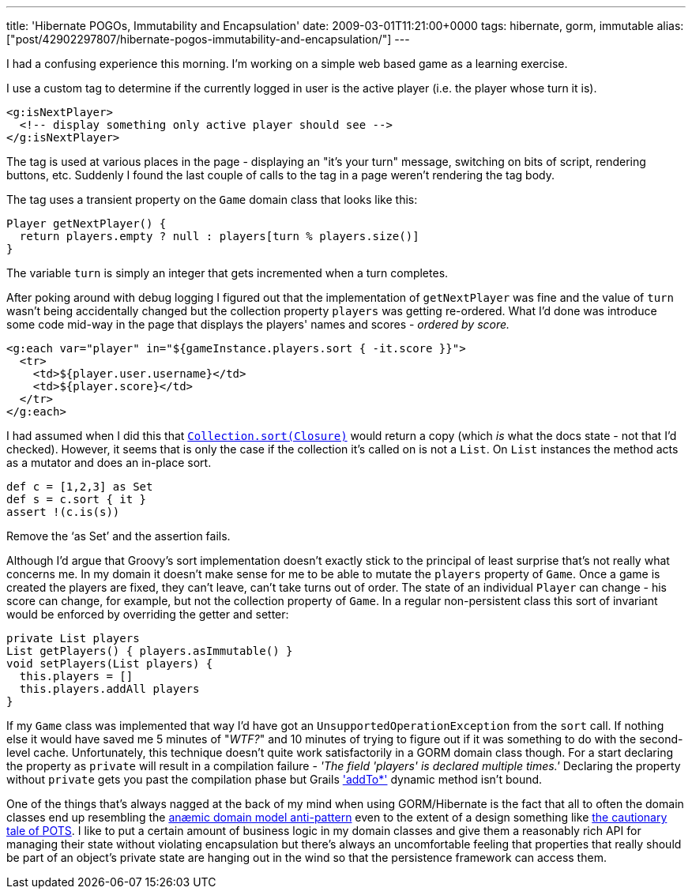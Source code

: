 ---
title: 'Hibernate POGOs, Immutability and Encapsulation'
date: 2009-03-01T11:21:00+0000
tags: hibernate, gorm, immutable
alias: ["post/42902297807/hibernate-pogos-immutability-and-encapsulation/"]
---

I had a confusing experience this morning. I'm working on a simple web based game as a learning exercise.

I use a custom tag to determine if the currently logged in user is the active player (i.e. the player whose turn it is).

[source,markup]
------------------------------------------------------------
<g:isNextPlayer>
  <!-- display something only active player should see -->
</g:isNextPlayer>
------------------------------------------------------------

The tag is used at various places in the page - displaying an "it's your turn" message, switching on bits of script, rendering buttons, etc. Suddenly I found the last couple of calls to the tag in a page weren't rendering the tag body.

The tag uses a transient property on the `Game` domain class that looks like this:

[source,groovy]
----------------------------------------------------------------
Player getNextPlayer() {
  return players.empty ? null : players[turn % players.size()]
}
----------------------------------------------------------------

The variable `turn` is simply an integer that gets incremented when a turn completes.

After poking around with debug logging I figured out that the implementation of `getNextPlayer` was fine and the value of `turn` wasn't being accidentally changed but the collection property `players` was getting re-ordered. What I'd done was introduce some code mid-way in the page that displays the players' names and scores - _ordered by score._

[source,markup]
-----------------------------------------------------------------------
<g:each var="player" in="${gameInstance.players.sort { -it.score }}">
  <tr>
    <td>${player.user.username}</td>
    <td>${player.score}</td>
  </tr>
</g:each>
-----------------------------------------------------------------------

I had assumed when I did this that http://groovy.codehaus.org/groovy-jdk/java/util/Collection.html#sort(groovy.lang.Closure)[`Collection.sort(Closure)`] would return a copy (which _is_ what the docs state - not that I'd checked). However, it seems that is only the case if the collection it's called on is not a `List`. On `List` instances the method acts as a mutator and does an in-place sort.

[source,groovy]
------------------------
def c = [1,2,3] as Set
def s = c.sort { it }
assert !(c.is(s))
------------------------

Remove the '`as Set`' and the assertion fails.

Although I'd argue that Groovy's sort implementation doesn't exactly stick to the principal of least surprise that's not really what concerns me. In my domain it doesn't make sense for me to be able to mutate the `players` property of `Game`. Once a game is created the players are fixed, they can't leave, can't take turns out of order. The state of an individual `Player` can change - his score can change, for example, but not the collection property of `Game`. In a regular non-persistent class this sort of invariant would be enforced by overriding the getter and setter:

[source,groovy]
---------------------------------------------
private List players
List getPlayers() { players.asImmutable() }
void setPlayers(List players) {
  this.players = []
  this.players.addAll players
}
---------------------------------------------

If my `Game` class was implemented that way I'd have got an `UnsupportedOperationException` from the `sort` call. If nothing else it would have saved me 5 minutes of "_WTF?_" and 10 minutes of trying to figure out if it was something to do with the second-level cache. Unfortunately, this technique doesn't quite work satisfactorily in a GORM domain class though. For a start declaring the property as `private` will result in a compilation failure - _'The field 'players' is declared multiple times.'_ Declaring the property without `private` gets you past the compilation phase but Grails http://grails.org/doc/1.1.x/ref/Domain%20Classes/addTo.html['addTo*'] dynamic method isn't bound.

One of the things that's always nagged at the back of my mind when using GORM/Hibernate is the fact that all to often the domain classes end up resembling the http://en.wikipedia.org/wiki/Anemic_Domain_Model[anæmic domain model anti-pattern] even to the extent of a design something like http://www.stateofflow.com/journal/57/object-disorientation[the cautionary tale of POTS]. I like to put a certain amount of business logic in my domain classes and give them a reasonably rich API for managing their state without violating encapsulation but there's always an uncomfortable feeling that properties that really should be part of an object's private state are hanging out in the wind so that the persistence framework can access them.
